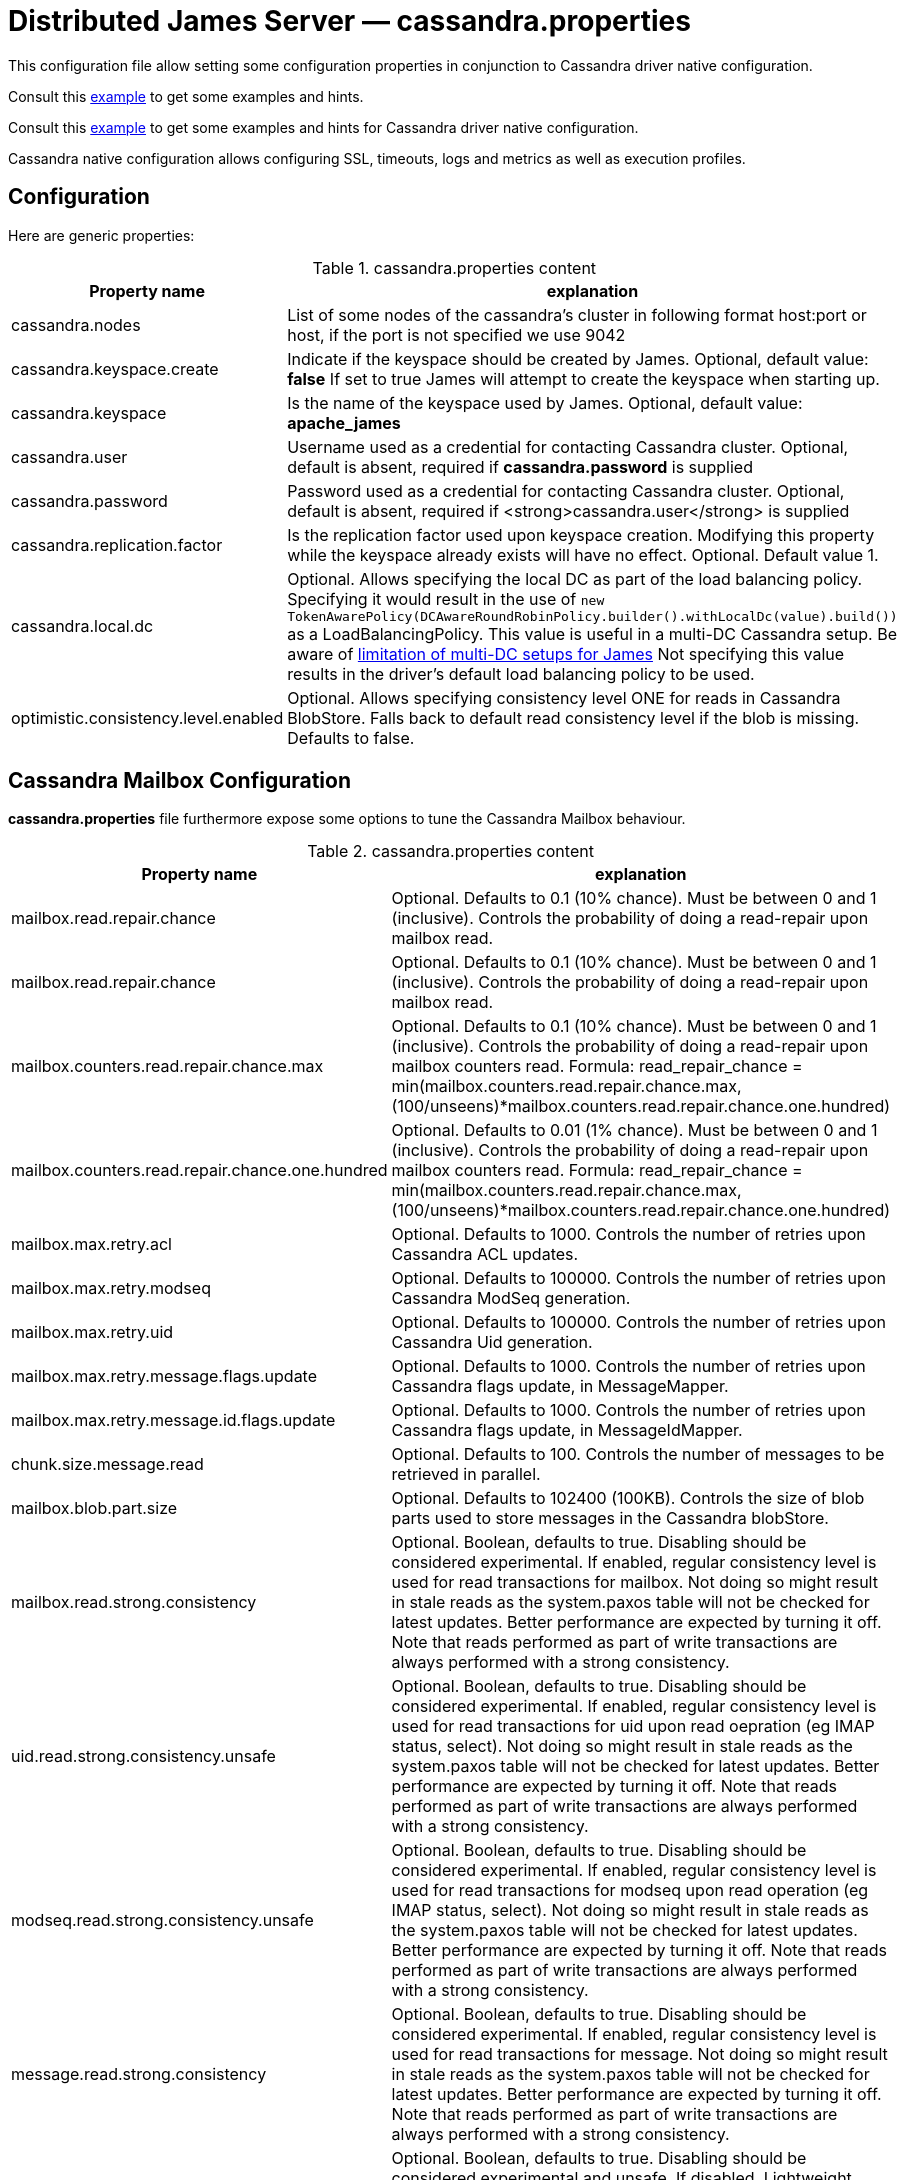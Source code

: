 = Distributed James Server &mdash; cassandra.properties
:navtitle: cassandra.properties

This configuration file allow setting some configuration properties in conjunction to
Cassandra driver native configuration.

Consult this link:https://github.com/apache/james-project/blob/master/server/apps/distributed-app/sample-configuration/cassandra.properties[example]
to get some examples and hints.

Consult this link:https://github.com/apache/james-project/blob/master/server/apps/distributed-app/sample-configuration/cassandra-driver.conf[example]
to get some examples and hints for Cassandra driver native configuration.

Cassandra native configuration allows configuring SSL, timeouts, logs and metrics as well as execution profiles.

== Configuration

Here are generic properties:

.cassandra.properties content
|===
| Property name | explanation

| cassandra.nodes
| List of some nodes of the cassandra's cluster in following format host:port or host, if the port is not specified we use 9042

|cassandra.keyspace.create
|Indicate if the keyspace should be created by James. Optional, default value: *false*
If set to true James will attempt to create the keyspace when starting up.

|cassandra.keyspace
|Is the name of the keyspace used by James. Optional, default value: *apache_james*

|cassandra.user
|Username used as a credential for contacting Cassandra cluster. Optional, default is absent,
required if *cassandra.password* is supplied

|cassandra.password
|Password used as a credential for contacting Cassandra cluster. Optional, default is absent,
required if <strong>cassandra.user</strong> is supplied

|cassandra.replication.factor
|Is the replication factor used upon keyspace creation. Modifying this property while the keyspace already exists
will have no effect. Optional. Default value 1.

|cassandra.local.dc
|Optional. Allows specifying the local DC as part of the load balancing policy. Specifying it
would result in the use of `new TokenAwarePolicy(DCAwareRoundRobinPolicy.builder().withLocalDc(value).build())` as a LoadBalancingPolicy.
This value is useful in a multi-DC Cassandra setup. Be aware of xref:../architecture/consistency-model.adoc#_about_multi_data_center_setups[limitation of multi-DC setups for James]
Not specifying this value results in the driver's default load balancing policy to be used.

|optimistic.consistency.level.enabled
|Optional. Allows specifying consistency level ONE for reads in Cassandra BlobStore.
Falls back to default read consistency level if the blob is missing. Defaults to false.

|===

== Cassandra Mailbox Configuration

*cassandra.properties* file furthermore expose some options to tune the Cassandra Mailbox behaviour.

.cassandra.properties content
|===
| Property name | explanation

| mailbox.read.repair.chance
| Optional. Defaults to 0.1 (10% chance).
Must be between 0 and 1 (inclusive). Controls the probability of doing a read-repair upon mailbox read.

| mailbox.read.repair.chance
| Optional. Defaults to 0.1 (10% chance).
Must be between 0 and 1 (inclusive). Controls the probability of doing a read-repair upon mailbox read.

| mailbox.counters.read.repair.chance.max
| Optional. Defaults to 0.1 (10% chance).
Must be between 0 and 1 (inclusive). Controls the probability of doing a read-repair upon mailbox counters read.
Formula: read_repair_chance = min(mailbox.counters.read.repair.chance.max, (100/unseens)*mailbox.counters.read.repair.chance.one.hundred)

| mailbox.counters.read.repair.chance.one.hundred
| Optional. Defaults to 0.01 (1% chance).
Must be between 0 and 1 (inclusive). Controls the probability of doing a read-repair upon mailbox counters read.
Formula: read_repair_chance = min(mailbox.counters.read.repair.chance.max, (100/unseens)*mailbox.counters.read.repair.chance.one.hundred)

| mailbox.max.retry.acl
| Optional. Defaults to 1000.
Controls the number of retries upon Cassandra ACL updates.

| mailbox.max.retry.modseq
| Optional. Defaults to 100000.
Controls the number of retries upon Cassandra ModSeq generation.

| mailbox.max.retry.uid
| Optional. Defaults to 100000.
Controls the number of retries upon Cassandra Uid generation.

| mailbox.max.retry.message.flags.update
| Optional. Defaults to 1000.
Controls the number of retries upon Cassandra flags update, in MessageMapper.

| mailbox.max.retry.message.id.flags.update
| Optional. Defaults to 1000.
Controls the number of retries upon Cassandra flags update, in MessageIdMapper.

| chunk.size.message.read
| Optional. Defaults to 100.
Controls the number of messages to be retrieved in parallel.

| mailbox.blob.part.size
| Optional. Defaults to 102400 (100KB).
Controls the size of blob parts used to store messages in the Cassandra blobStore.

| mailbox.read.strong.consistency
| Optional. Boolean, defaults to true. Disabling should be considered experimental.
If enabled, regular consistency level is used for read transactions for mailbox. Not doing so might result
in stale reads as the system.paxos table will not be checked for latest updates. Better performance are expected
by turning it off. Note that reads performed as part of write transactions are always performed with a strong
consistency.

| uid.read.strong.consistency.unsafe
| Optional. Boolean, defaults to true. Disabling should be considered experimental.
If enabled, regular consistency level is used for read transactions for uid upon read oepration (eg IMAP status, select).
Not doing so might result in stale reads as the system.paxos table will not be checked for latest updates.
Better performance are expected by turning it off.
Note that reads performed as part of write transactions are always performed with a strong consistency.

| modseq.read.strong.consistency.unsafe
| Optional. Boolean, defaults to true. Disabling should be considered experimental.
If enabled, regular consistency level is used for read transactions for modseq upon read operation (eg IMAP status, select).
Not doing so might result in stale reads as the system.paxos table will not be checked for latest updates.
Better performance are expected by turning it off.
Note that reads performed as part of write transactions are always performed with a strong consistency.

| message.read.strong.consistency
| Optional. Boolean, defaults to true. Disabling should be considered experimental.
If enabled, regular consistency level is used for read transactions for message. Not doing so might result
in stale reads as the system.paxos table will not be checked for latest updates. Better performance are expected
by turning it off. Note that reads performed as part of write transactions are always performed with a strong
consistency.

| message.write.strong.consistency.unsafe
| Optional. Boolean, defaults to true. Disabling should be considered experimental and unsafe.
If disabled, Lightweight transactions will no longer be used upon messages operation (table `imapUidTable`).
As message flags updates relies so far on a read-before-write model, it exposes yourself to data races leading to
potentially update loss. Better performance are expected
by turning it off. Reads performed as part of write transaction are also performed with a relaxed consistency.

| mailrepository.strong.consistency
| Optional. Boolean, defaults to true. Allows not to use lightweight transactions in CassandraMailRepository.
 If disabled we implement an idempotent behaviour (duplicates are overridden, missing entries upon deletes are ignored).

| acl.enabled
| Optional. Boolean, defaults to true. Allows disabling ACLs: if set to false, delegation will fail and users will only
have access to the mailboxes they own. ACLs can represent a high volume of requests. If you do not propose mailbox sharing
features to your users, you can consider disabling them in order to improve performance.

| email.change.ttl
| Optional. Duration, default to 60 days. Cassandra Time-to-live for Email change records. Setting time-to-live to zero means refusing to use time-to-live on email changes.

| mailbox.change.ttl
| Optional. Duration, default to 60 days. Cassandra Time-to-live for Mailbox change records. Setting time-to-live to zero means refusing to use time-to-live on mailbox changes.

|===